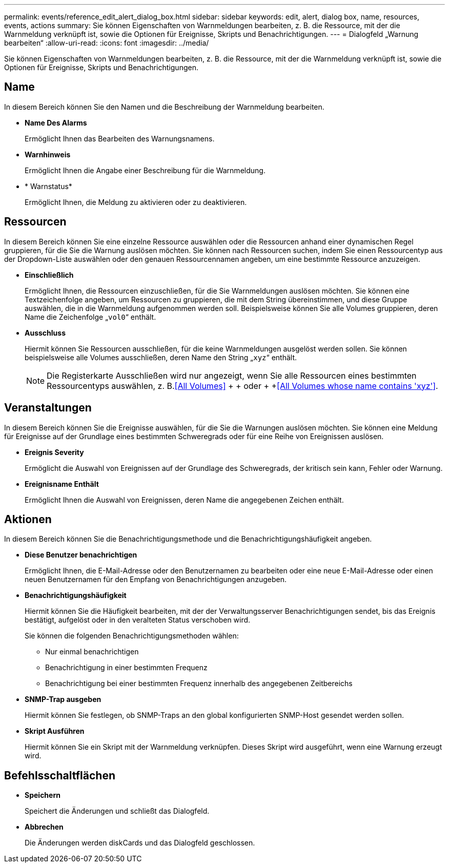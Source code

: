 ---
permalink: events/reference_edit_alert_dialog_box.html 
sidebar: sidebar 
keywords: edit, alert, dialog box, name, resources, events, actions 
summary: Sie können Eigenschaften von Warnmeldungen bearbeiten, z. B. die Ressource, mit der die Warnmeldung verknüpft ist, sowie die Optionen für Ereignisse, Skripts und Benachrichtigungen. 
---
= Dialogfeld „Warnung bearbeiten“
:allow-uri-read: 
:icons: font
:imagesdir: ../media/


[role="lead"]
Sie können Eigenschaften von Warnmeldungen bearbeiten, z. B. die Ressource, mit der die Warnmeldung verknüpft ist, sowie die Optionen für Ereignisse, Skripts und Benachrichtigungen.



== Name

In diesem Bereich können Sie den Namen und die Beschreibung der Warnmeldung bearbeiten.

* *Name Des Alarms*
+
Ermöglicht Ihnen das Bearbeiten des Warnungsnamens.

* *Warnhinweis*
+
Ermöglicht Ihnen die Angabe einer Beschreibung für die Warnmeldung.

* * Warnstatus*
+
Ermöglicht Ihnen, die Meldung zu aktivieren oder zu deaktivieren.





== Ressourcen

In diesem Bereich können Sie eine einzelne Ressource auswählen oder die Ressourcen anhand einer dynamischen Regel gruppieren, für die Sie die Warnung auslösen möchten. Sie können nach Ressourcen suchen, indem Sie einen Ressourcentyp aus der Dropdown-Liste auswählen oder den genauen Ressourcennamen angeben, um eine bestimmte Ressource anzuzeigen.

* *Einschließlich*
+
Ermöglicht Ihnen, die Ressourcen einzuschließen, für die Sie Warnmeldungen auslösen möchten. Sie können eine Textzeichenfolge angeben, um Ressourcen zu gruppieren, die mit dem String übereinstimmen, und diese Gruppe auswählen, die in die Warnmeldung aufgenommen werden soll. Beispielsweise können Sie alle Volumes gruppieren, deren Name die Zeichenfolge „`vol0`“ enthält.

* *Ausschluss*
+
Hiermit können Sie Ressourcen ausschließen, für die keine Warnmeldungen ausgelöst werden sollen. Sie können beispielsweise alle Volumes ausschließen, deren Name den String „`xyz`“ enthält.

+
[NOTE]
====
Die Registerkarte Ausschließen wird nur angezeigt, wenn Sie alle Ressourcen eines bestimmten Ressourcentyps auswählen, z. B.<<All Volumes>> + + oder + +<<All Volumes whose name contains 'xyz'>>.

====




== Veranstaltungen

In diesem Bereich können Sie die Ereignisse auswählen, für die Sie die Warnungen auslösen möchten. Sie können eine Meldung für Ereignisse auf der Grundlage eines bestimmten Schweregrads oder für eine Reihe von Ereignissen auslösen.

* *Ereignis Severity*
+
Ermöglicht die Auswahl von Ereignissen auf der Grundlage des Schweregrads, der kritisch sein kann, Fehler oder Warnung.

* *Ereignisname Enthält*
+
Ermöglicht Ihnen die Auswahl von Ereignissen, deren Name die angegebenen Zeichen enthält.





== Aktionen

In diesem Bereich können Sie die Benachrichtigungsmethode und die Benachrichtigungshäufigkeit angeben.

* *Diese Benutzer benachrichtigen*
+
Ermöglicht Ihnen, die E-Mail-Adresse oder den Benutzernamen zu bearbeiten oder eine neue E-Mail-Adresse oder einen neuen Benutzernamen für den Empfang von Benachrichtigungen anzugeben.

* *Benachrichtigungshäufigkeit*
+
Hiermit können Sie die Häufigkeit bearbeiten, mit der der Verwaltungsserver Benachrichtigungen sendet, bis das Ereignis bestätigt, aufgelöst oder in den veralteten Status verschoben wird.

+
Sie können die folgenden Benachrichtigungsmethoden wählen:

+
** Nur einmal benachrichtigen
** Benachrichtigung in einer bestimmten Frequenz
** Benachrichtigung bei einer bestimmten Frequenz innerhalb des angegebenen Zeitbereichs


* *SNMP-Trap ausgeben*
+
Hiermit können Sie festlegen, ob SNMP-Traps an den global konfigurierten SNMP-Host gesendet werden sollen.

* *Skript Ausführen*
+
Hiermit können Sie ein Skript mit der Warnmeldung verknüpfen. Dieses Skript wird ausgeführt, wenn eine Warnung erzeugt wird.





== Befehlsschaltflächen

* *Speichern*
+
Speichert die Änderungen und schließt das Dialogfeld.

* *Abbrechen*
+
Die Änderungen werden diskCards und das Dialogfeld geschlossen.


